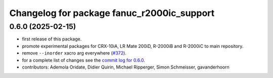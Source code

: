 ^^^^^^^^^^^^^^^^^^^^^^^^^^^^^^^^^^^^^^^^^^^
Changelog for package fanuc_r2000ic_support
^^^^^^^^^^^^^^^^^^^^^^^^^^^^^^^^^^^^^^^^^^^

0.6.0 (2025-02-15)
------------------
* first release of this package.
* promote experimental packages for CRX-10iA, LR Mate 200iD, R-2000iB and R-2000iC to main repository.
* remove ``--inorder`` xacro arg everywhere (`#372 <https://github.com/ros-industrial/fanuc/issues/372>`_).
* for a complete list of changes see the `commit log for 0.6.0 <https://github.com/ros-industrial/fanuc/compare/0.5.1...0.6.0>`_.
* contributors: Ademola Oridate, Didier Quirin, Michael Ripperger, Simon Schmeisser, gavanderhoorn
